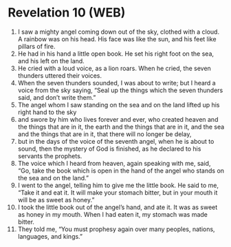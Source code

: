 * Revelation 10 (WEB)
:PROPERTIES:
:ID: WEB/66-REV10
:END:

1. I saw a mighty angel coming down out of the sky, clothed with a cloud. A rainbow was on his head. His face was like the sun, and his feet like pillars of fire.
2. He had in his hand a little open book. He set his right foot on the sea, and his left on the land.
3. He cried with a loud voice, as a lion roars. When he cried, the seven thunders uttered their voices.
4. When the seven thunders sounded, I was about to write; but I heard a voice from the sky saying, “Seal up the things which the seven thunders said, and don’t write them.”
5. The angel whom I saw standing on the sea and on the land lifted up his right hand to the sky
6. and swore by him who lives forever and ever, who created heaven and the things that are in it, the earth and the things that are in it, and the sea and the things that are in it, that there will no longer be delay,
7. but in the days of the voice of the seventh angel, when he is about to sound, then the mystery of God is finished, as he declared to his servants the prophets.
8. The voice which I heard from heaven, again speaking with me, said, “Go, take the book which is open in the hand of the angel who stands on the sea and on the land.”
9. I went to the angel, telling him to give me the little book. He said to me, “Take it and eat it. It will make your stomach bitter, but in your mouth it will be as sweet as honey.”
10. I took the little book out of the angel’s hand, and ate it. It was as sweet as honey in my mouth. When I had eaten it, my stomach was made bitter.
11. They told me, “You must prophesy again over many peoples, nations, languages, and kings.”
